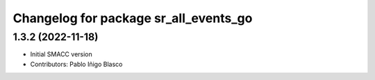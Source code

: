 ^^^^^^^^^^^^^^^^^^^^^^^^^^^^^^^^^^^^^^
Changelog for package sr_all_events_go
^^^^^^^^^^^^^^^^^^^^^^^^^^^^^^^^^^^^^^

1.3.2 (2022-11-18)
------------------

* Initial SMACC version
* Contributors: Pablo Iñigo Blasco
